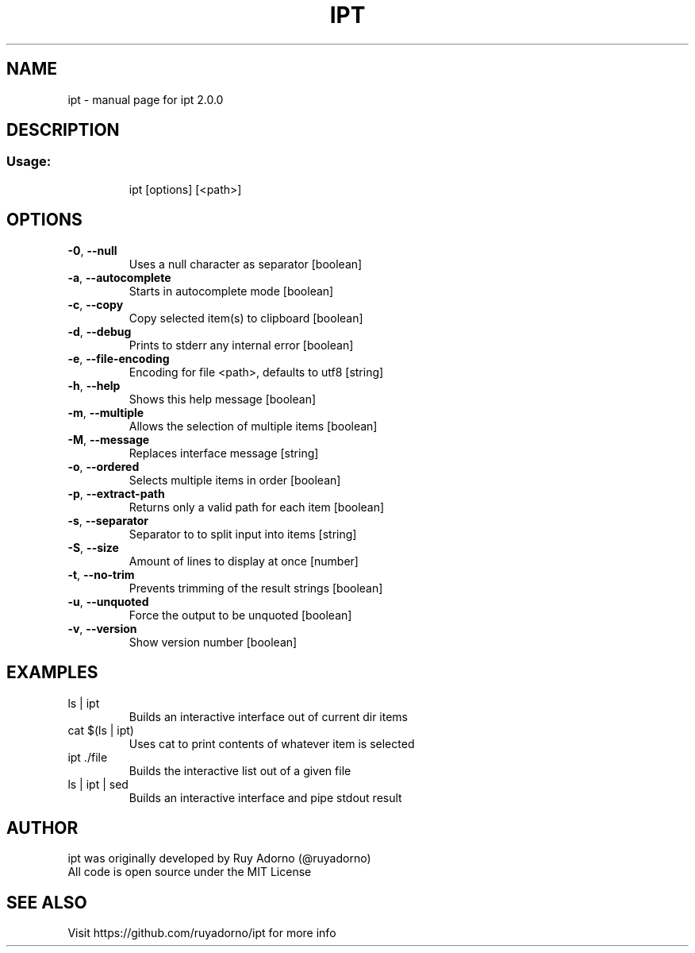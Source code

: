 .\" DO NOT MODIFY THIS FILE!  It was generated by help2man 1.47.6.
.TH IPT "1" "April 2018" "ipt 2.0.0" "User Commands"
.SH NAME
ipt \- manual page for ipt 2.0.0
.SH DESCRIPTION
.SS "Usage:"
.IP
ipt [options] [<path>]
.SH OPTIONS
.TP
\fB\-0\fR, \fB\-\-null\fR
Uses a null character as separator              [boolean]
.TP
\fB\-a\fR, \fB\-\-autocomplete\fR
Starts in autocomplete mode                     [boolean]
.TP
\fB\-c\fR, \fB\-\-copy\fR
Copy selected item(s) to clipboard              [boolean]
.TP
\fB\-d\fR, \fB\-\-debug\fR
Prints to stderr any internal error             [boolean]
.TP
\fB\-e\fR, \fB\-\-file\-encoding\fR
Encoding for file <path>, defaults to utf8       [string]
.TP
\fB\-h\fR, \fB\-\-help\fR
Shows this help message                         [boolean]
.TP
\fB\-m\fR, \fB\-\-multiple\fR
Allows the selection of multiple items          [boolean]
.TP
\fB\-M\fR, \fB\-\-message\fR
Replaces interface message                       [string]
.TP
\fB\-o\fR, \fB\-\-ordered\fR
Selects multiple items in order                 [boolean]
.TP
\fB\-p\fR, \fB\-\-extract\-path\fR
Returns only a valid path for each item         [boolean]
.TP
\fB\-s\fR, \fB\-\-separator\fR
Separator to to split input into items           [string]
.TP
\fB\-S\fR, \fB\-\-size\fR
Amount of lines to display at once               [number]
.TP
\fB\-t\fR, \fB\-\-no\-trim\fR
Prevents trimming of the result strings         [boolean]
.TP
\fB\-u\fR, \fB\-\-unquoted\fR
Force the output to be unquoted                 [boolean]
.TP
\fB\-v\fR, \fB\-\-version\fR
Show version number                             [boolean]
.SH EXAMPLES
.TP
ls | ipt
Builds an interactive interface out of current dir items
.TP
cat $(ls | ipt)
Uses cat to print contents of whatever item is selected
.TP
ipt ./file
Builds the interactive list out of a given file
.TP
ls | ipt | sed
Builds an interactive interface and pipe stdout result
.SH "AUTHOR"
.TP
ipt was originally developed by Ruy Adorno (@ruyadorno)
.TP
All code is open source under the MIT License
.SH "SEE ALSO"
Visit https://github.com/ruyadorno/ipt for more info
